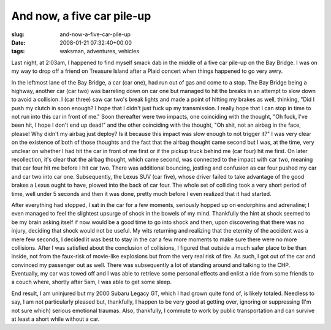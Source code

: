 And now, a five car pile-up
===========================

:slug: and-now-a-five-car-pile-up
:date: 2008-01-21 07:32:40+00:00
:tags: waksman, adventures, vehicles

Last night, at 2:03am, I happened to find myself smack dab in the middle
of a five car pile-up on the Bay Bridge. I was on my way to drop off a
friend on Treasure Island after a Plaid concert when things happened to
go very awry.

In the leftmost lane of the Bay Bridge, a car (car one), had run out of
gas and come to a stop. The Bay Bridge being a highway, another car (car
two) was barreling down on car one but managed to hit the breaks in an
attempt to slow down to avoid a collision. I (car three) saw car two's
break lights and made a point of hitting my brakes as well, thinking,
"Did I push my clutch in soon enough? I hope that I didn't just fuck up
my transmission. I really hope that I can stop in time to not run into
this car in front of me." Soon thereafter were two impacts, one
coinciding with the thought, "Oh fuck, I've been hit, I hope I don't end
up dead!" and the other coinciding with the thought, "Oh shit, not an
airbag in the face, please! Why didn't my airbag just deploy? Is it
because this impact was slow enough to not trigger it?" I was very clear
on the existence of both of those thoughts and the fact that the airbag
thought came second but I was, at the time, very unclear on whether I
had hit the car in front of me first or if the pickup truck behind me
(car four) hit me first. On later recollection, it's clear that the
airbag thought, which came second, was connected to the impact with car
two, meaning that car four hit me before I hit car two. There was
additional bouncing, jostling and confusion as car four pushed my car
and car two into car one. Subsequently, the Lexus SUV (car five), whose
driver failed to take advantage of the good brakes a Lexus ought to
have, plowed into the back of car four. The whole set of colliding took
a very short period of time, well under 5 seconds and then it was done,
pretty much before I even realized that it had started.

After everything had stopped, I sat in the car for a few moments,
seriously hopped up on endorphins and adrenaline; I even managed to feel
the slightest upsurge of shock in the bowels of my mind. Thankfully the
hint at shock seemed to be my brain asking itself if now would be a good
time to go into shock and then, upon discovering that there was no
injury, deciding that shock would not be useful. My wits returning and
realizing that the eternity of the accident was a mere few seconds, I
decided it was best to stay in the car a few more moments to make sure
there were no more collisions. After I was satisfied about the
conclusion of collisions, I figured that outside a much safer place to
be than inside, not from the faux-risk of movie-like explosions but from
the very real risk of fire. As such, I got out of the car and convinced
my passenger out as well. There was subsequently a lot of standing
around and talking to the CHP. Eventually, my car was towed off and I
was able to retrieve some personal effects and enlist a ride from some
friends to a couch where, shortly after 5am, I was able to get some
sleep.

End result, I am uninjured but my 2000 Subaru Legacy GT, which I had
grown quite fond of, is likely totaled. Needless to say, I am not
particularly pleased but, thankfully, I happen to be very good at
getting over, ignoring or suppressing (I'm not sure which) serious
emotional traumas. Also, thankfully, I commute to work by public
transportation and can survive at least a short while without a car.
